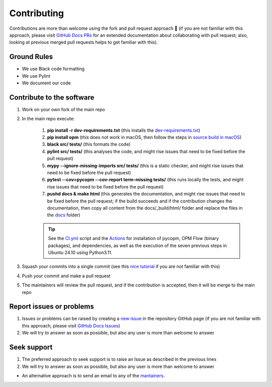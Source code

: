 ************
Contributing
************

Contributions are more than welcome using the fork and pull request approach 🙂 (if you are not familiar with this approach, 
please visit `GitHub Docs PRs <https://docs.github.com/en/pull-requests/collaborating-with-pull-requests>`_ for an extended 
documentation about collaborating with pull request; also, looking at previous merged pull requests helps to get familiar with this).

============
Ground Rules 
============

- We use Black code formatting
- We use Pylint
- We document our code

==========================
Contribute to the software
==========================

#. Work on your own fork of the main repo
#. In the main repo execute:

    #. **pip install -r dev-requirements.txt** (this installs the `dev-requirements.txt <https://github.com/cssr-tools/pycopm/blob/main/dev-requirements.txt>`_)
    #. **pip install opm** (this does not work in macOS, then follow the steps in `source build in macOS <https://cssr-tools.github.io/pycopm/installation.html#source-build-in-macos>`_)
    #. **black src/ tests/** (this formats the code)
    #. **pylint src/ tests/** (this analyses the code, and might rise issues that need to be fixed before the pull request)
    #. **mypy --ignore-missing-imports src/ tests/** (this is a static checker, and might rise issues that need to be fixed before the pull request)
    #. **pytest --cov=pycopm --cov-report term-missing tests/** (this runs locally the tests, and might rise issues that need to be fixed before the pull request)
    #. **pushd docs & make html** (this generates the documentation, and might rise issues that need to be fixed before the pull request; if the build succeeds and if the contribution changes the documentation, then copy all content from the docs/_build/html/ folder and replace the files in the `docs <https://github.com/cssr-tools/pycopm/tree/main/docs>`_ folder)
    
    .. tip::
        See the `CI.yml <https://github.com/cssr-tools/pycopm/blob/main/.github/workflows/CI.yml>`_ script and the `Actions <https://github.com/cssr-tools/pycopm/actions>`_ for installation of pycopm, OPM Flow (binary packages), and dependencies, as well as the execution of the seven previous steps in Ubuntu 24.10 using Python3.11.

#. Squash your commits into a single commit (see this `nice tutorial <https://gist.github.com/lpranam/4ae996b0a4bc37448dc80356efbca7fa>`_ if you are not familiar with this)
#. Push your commit and make a pull request
#. The maintainers will review the pull request, and if the contribution is accepted, then it will be merge to the main repo

=========================
Report issues or problems
=========================

#.  Issues or problems can be raised by creating a `new issue <https://github.com/cssr-tools/pycopm/issues>`_ in the repository GitHub page (if you are not familiar with this approach, please visit `GitHub Docs Issues <https://docs.github.com/en/issues/tracking-your-work-with-issues>`_)
#.  We will try to answer as soon as possible, but also any user is more than welcome to answer

============
Seek support
============

#.  The preferred approach to seek support is to raise an Issue as described in the previous lines
#.  We will try to answer as soon as possible, but also any user is more than welcome to answer

- An alternative approach is to send an email to any of the `mantainers <https://github.com/cssr-tools/pycopm/blob/main/pyproject.toml>`_.